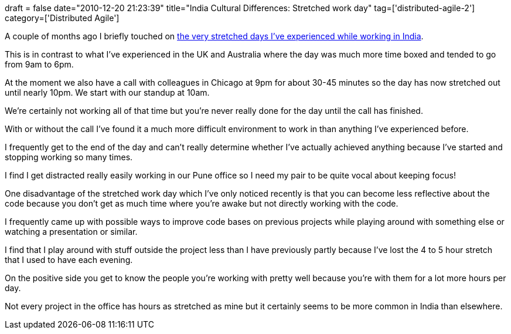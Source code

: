 +++
draft = false
date="2010-12-20 21:23:39"
title="India Cultural Differences: Stretched work day"
tag=['distributed-agile-2']
category=['Distributed Agile']
+++

A couple of months ago I briefly touched on http://www.markhneedham.com/blog/2010/10/17/distributed-agile-cultural-differencesexpectation-disconnect/[the very stretched days I've experienced while working in India].

This is in contrast to what I've experienced in the UK and Australia where the day was much more time boxed and tended to go from 9am to 6pm.

At the moment we also have a call with colleagues in Chicago at 9pm for about 30-45 minutes so the day has now stretched out until nearly 10pm. We start with our standup at 10am.

We're certainly not working all of that time but you're never really done for the day until the call has finished.

With or without the call I've found it a much more difficult environment to work in than anything I've experienced before.

I frequently get to the end of the day and can't really determine whether I've actually achieved anything because I've started and stopping working so many times.

I find I get distracted really easily working in our Pune office so I need my pair to be quite vocal about keeping focus!

One disadvantage of the stretched work day which I've only noticed recently is that you can become less reflective about the code because you don't get as much time where you're awake but not directly working with the code.

I frequently came up with possible ways to improve code bases on previous projects while playing around with something else or watching a presentation or similar.

I find that I play around with stuff outside the project less than I have previously partly because I've lost the 4 to 5 hour stretch that I used to have each evening.

On the positive side you get to know the people you're working with pretty well because you're with them for a lot more hours per day.

Not every project in the office has hours as stretched as mine but it certainly seems to be more common in India than elsewhere.
